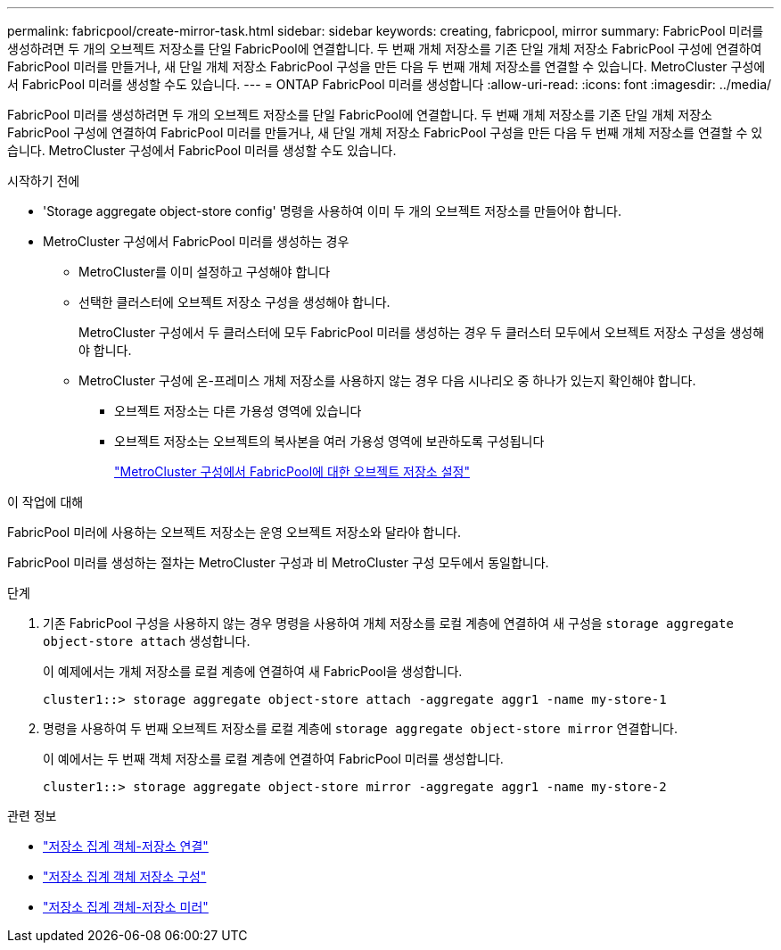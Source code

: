 ---
permalink: fabricpool/create-mirror-task.html 
sidebar: sidebar 
keywords: creating, fabricpool, mirror 
summary: FabricPool 미러를 생성하려면 두 개의 오브젝트 저장소를 단일 FabricPool에 연결합니다. 두 번째 개체 저장소를 기존 단일 개체 저장소 FabricPool 구성에 연결하여 FabricPool 미러를 만들거나, 새 단일 개체 저장소 FabricPool 구성을 만든 다음 두 번째 개체 저장소를 연결할 수 있습니다. MetroCluster 구성에서 FabricPool 미러를 생성할 수도 있습니다. 
---
= ONTAP FabricPool 미러를 생성합니다
:allow-uri-read: 
:icons: font
:imagesdir: ../media/


[role="lead"]
FabricPool 미러를 생성하려면 두 개의 오브젝트 저장소를 단일 FabricPool에 연결합니다. 두 번째 개체 저장소를 기존 단일 개체 저장소 FabricPool 구성에 연결하여 FabricPool 미러를 만들거나, 새 단일 개체 저장소 FabricPool 구성을 만든 다음 두 번째 개체 저장소를 연결할 수 있습니다. MetroCluster 구성에서 FabricPool 미러를 생성할 수도 있습니다.

.시작하기 전에
* 'Storage aggregate object-store config' 명령을 사용하여 이미 두 개의 오브젝트 저장소를 만들어야 합니다.
* MetroCluster 구성에서 FabricPool 미러를 생성하는 경우
+
** MetroCluster를 이미 설정하고 구성해야 합니다
** 선택한 클러스터에 오브젝트 저장소 구성을 생성해야 합니다.
+
MetroCluster 구성에서 두 클러스터에 모두 FabricPool 미러를 생성하는 경우 두 클러스터 모두에서 오브젝트 저장소 구성을 생성해야 합니다.

** MetroCluster 구성에 온-프레미스 개체 저장소를 사용하지 않는 경우 다음 시나리오 중 하나가 있는지 확인해야 합니다.
+
*** 오브젝트 저장소는 다른 가용성 영역에 있습니다
*** 오브젝트 저장소는 오브젝트의 복사본을 여러 가용성 영역에 보관하도록 구성됩니다
+
link:setup-object-stores-mcc-task.html["MetroCluster 구성에서 FabricPool에 대한 오브젝트 저장소 설정"]







.이 작업에 대해
FabricPool 미러에 사용하는 오브젝트 저장소는 운영 오브젝트 저장소와 달라야 합니다.

FabricPool 미러를 생성하는 절차는 MetroCluster 구성과 비 MetroCluster 구성 모두에서 동일합니다.

.단계
. 기존 FabricPool 구성을 사용하지 않는 경우 명령을 사용하여 개체 저장소를 로컬 계층에 연결하여 새 구성을 `storage aggregate object-store attach` 생성합니다.
+
이 예제에서는 개체 저장소를 로컬 계층에 연결하여 새 FabricPool을 생성합니다.

+
[listing]
----
cluster1::> storage aggregate object-store attach -aggregate aggr1 -name my-store-1
----
. 명령을 사용하여 두 번째 오브젝트 저장소를 로컬 계층에 `storage aggregate object-store mirror` 연결합니다.
+
이 예에서는 두 번째 객체 저장소를 로컬 계층에 연결하여 FabricPool 미러를 생성합니다.

+
[listing]
----
cluster1::> storage aggregate object-store mirror -aggregate aggr1 -name my-store-2
----


.관련 정보
* link:https://docs.netapp.com/us-en/ontap-cli/storage-aggregate-object-store-attach.html["저장소 집계 객체-저장소 연결"^]
* link:https://docs.netapp.com/us-en/ontap-cli/search.html?q=storage+aggregate+object-store+config["저장소 집계 객체 저장소 구성"^]
* link:https://docs.netapp.com/us-en/ontap-cli/storage-aggregate-object-store-mirror.html["저장소 집계 객체-저장소 미러"^]

